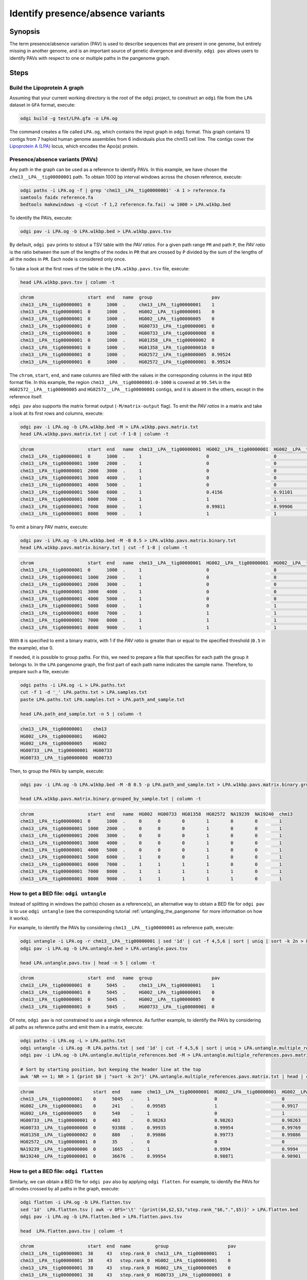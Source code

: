 .. _presence_absence_variants:

####################################
Identify presence/absence variants
####################################

========
Synopsis
========

The term presence/absence variation (PAV) is used to describe sequences that are present in one genome, but
entirely missing in another genome, and is an important source of genetic divergence and diversity. ``odgi pav`` allows
users to identify PAVs with respect to one or multiple paths in the pangenome graph.

=====
Steps
=====

-----------------------------
Build the Lipoprotein A graph
-----------------------------

Assuming that your current working directory is the root of the ``odgi`` project, to construct an ``odgi`` file from the
``LPA`` dataset in ``GFA`` format, execute:

.. code-block:: bash

    odgi build -g test/LPA.gfa -o LPA.og

The command creates a file called ``LPA.og``, which contains the input graph in ``odgi`` format. This graph contains
13 contigs from 7 haploid human genome assemblies from 6 individuals plus the chm13 cell line. The contigs cover the
`Lipoprotein A (LPA) <https://www.ensembl.org/Homo_sapiens/Gene/Summary?g=ENSG00000198670>`_ locus, which encodes the
Apo(a) protein.

-----------------------
Presence/absence variants (PAVs)
-----------------------

Any path in the graph can be used as a reference to identify PAVs. In this example, we have chosen the ``chm13__LPA__tig00000001``
path. To obtain 1000 bp interval windows across the chosen reference, execute:

.. code-block:: bash

    odgi paths -i LPA.og -f | grep 'chm13__LPA__tig00000001' -A 1 > reference.fa
    samtools faidx reference.fa
    bedtools makewindows -g <(cut -f 1,2 reference.fa.fai) -w 1000 > LPA.w1kbp.bed

To identify the PAVs, execute:

.. code-block:: bash

    odgi pav -i LPA.og -b LPA.w1kbp.bed > LPA.w1kbp.pavs.tsv

By default, ``odgi pav`` prints to stdout a TSV table with the `PAV ratios`.
For a given path range ``PR`` and path ``P``, the `PAV ratio` is the ratio between the sum of the lengths of the nodes
in ``PR`` that are crossed by ``P`` divided by the sum of the lengths of all the nodes in ``PR``.
Each node is considered only once.

To take a look at the first rows of the table in the ``LPA.w1kbp.pavs.tsv`` file, execute:

.. code-block:: bash

    head LPA.w1kbp.pavs.tsv | column -t

.. code-block:: none

    chrom                    start  end   name  group                      pav
    chm13__LPA__tig00000001  0      1000  .     chm13__LPA__tig00000001    1
    chm13__LPA__tig00000001  0      1000  .     HG002__LPA__tig00000001    0
    chm13__LPA__tig00000001  0      1000  .     HG002__LPA__tig00000005    0
    chm13__LPA__tig00000001  0      1000  .     HG00733__LPA__tig00000001  0
    chm13__LPA__tig00000001  0      1000  .     HG00733__LPA__tig00000008  0
    chm13__LPA__tig00000001  0      1000  .     HG01358__LPA__tig00000002  0
    chm13__LPA__tig00000001  0      1000  .     HG01358__LPA__tig00000010  0
    chm13__LPA__tig00000001  0      1000  .     HG02572__LPA__tig00000005  0.99524
    chm13__LPA__tig00000001  0      1000  .     HG02572__LPA__tig00000001  0.99524

The ``chrom``, ``start``, ``end``, and ``name`` columns are filled with the values in the corresponding columns in the
input ``BED`` format file. In this example, the region ``chm13__LPA__tig00000001:0-1000`` is covered at ``99.54%`` in the
``HG02572__LPA__tig00000005`` and ``HG02572__LPA__tig00000001`` contigs, and it is absent in the others, except in the
reference itself.

``odgi pav`` also supports the matrix format output (``-M/matrix-output`` flag).
To emit the `PAV ratios` in a matrix and take a look at its first rows and columns, execute:

.. code-block:: bash

    odgi pav -i LPA.og -b LPA.w1kbp.bed -M > LPA.w1kbp.pavs.matrix.txt
    head LPA.w1kbp.pavs.matrix.txt | cut -f 1-8 | column -t

.. code-block:: none

    chrom                    start  end   name  chm13__LPA__tig00000001  HG002__LPA__tig00000001  HG002__LPA__tig00000005  HG00733__LPA__tig00000001
    chm13__LPA__tig00000001  0      1000  .     1                        0                        0                        0
    chm13__LPA__tig00000001  1000   2000  .     1                        0                        0                        0
    chm13__LPA__tig00000001  2000   3000  .     1                        0                        0                        0
    chm13__LPA__tig00000001  3000   4000  .     1                        0                        0                        0
    chm13__LPA__tig00000001  4000   5000  .     1                        0                        0                        0
    chm13__LPA__tig00000001  5000   6000  .     1                        0.4156                   0.91101                  0.00091743
    chm13__LPA__tig00000001  6000   7000  .     1                        1                        1                        0.80339
    chm13__LPA__tig00000001  7000   8000  .     1                        0.99811                  0.99906                  0.98491
    chm13__LPA__tig00000001  8000   9000  .     1                        1                        1                        0.99466

To emit a binary PAV matrix, execute:

.. code-block:: bash

    odgi pav -i LPA.og -b LPA.w1kbp.bed -M -B 0.5 > LPA.w1kbp.pavs.matrix.binary.txt
    head LPA.w1kbp.pavs.matrix.binary.txt | cut -f 1-8 | column -t

.. code-block:: none

    chrom                    start  end   name  chm13__LPA__tig00000001  HG002__LPA__tig00000001  HG002__LPA__tig00000005  HG00733__LPA__tig00000001
    chm13__LPA__tig00000001  0      1000  .     1                        0                        0                        0
    chm13__LPA__tig00000001  1000   2000  .     1                        0                        0                        0
    chm13__LPA__tig00000001  2000   3000  .     1                        0                        0                        0
    chm13__LPA__tig00000001  3000   4000  .     1                        0                        0                        0
    chm13__LPA__tig00000001  4000   5000  .     1                        0                        0                        0
    chm13__LPA__tig00000001  5000   6000  .     1                        0                        1                        0
    chm13__LPA__tig00000001  6000   7000  .     1                        1                        1                        1
    chm13__LPA__tig00000001  7000   8000  .     1                        1                        1                        1
    chm13__LPA__tig00000001  8000   9000  .     1                        1                        1                        1

With ``B`` is specified to emit a binary matrix, with 1 if the `PAV ratio` is greater than or equal to the specified
threshold (``0.5`` in the example), else 0.

If needed, it is possible to group paths. For this, we need to prepare a file that specifies for each path the group it
belongs to. In the ``LPA`` pangenome graph, the first part of each path name indicates the sample name. Therefore, to
prepare such a file, execute:

.. code-block:: bash

    odgi paths -i LPA.og -L > LPA.paths.txt
    cut -f 1 -d '_' LPA.paths.txt > LPA.samples.txt
    paste LPA.paths.txt LPA.samples.txt > LPA.path_and_sample.txt

    head LPA.path_and_sample.txt -n 5 | column -t

.. code-block:: none

    chm13__LPA__tig00000001    chm13
    HG002__LPA__tig00000001    HG002
    HG002__LPA__tig00000005    HG002
    HG00733__LPA__tig00000001  HG00733
    HG00733__LPA__tig00000008  HG00733

Then, to group the PAVs by sample, execute:

.. code-block:: bash

    odgi pav -i LPA.og -b LPA.w1kbp.bed -M -B 0.5 -p LPA.path_and_sample.txt > LPA.w1kbp.pavs.matrix.binary.grouped_by_sample.txt

    head LPA.w1kbp.pavs.matrix.binary.grouped_by_sample.txt | column -t

.. code-block:: none

    chrom                    start  end   name  HG002  HG00733  HG01358  HG02572  NA19239  NA19240  chm13
    chm13__LPA__tig00000001  0      1000  .     0      0        0        1        0        0        1
    chm13__LPA__tig00000001  1000   2000  .     0      0        0        1        0        0        1
    chm13__LPA__tig00000001  2000   3000  .     0      0        0        1        0        0        1
    chm13__LPA__tig00000001  3000   4000  .     0      0        0        1        0        0        1
    chm13__LPA__tig00000001  4000   5000  .     0      0        0        1        0        0        1
    chm13__LPA__tig00000001  5000   6000  .     1      0        0        1        0        0        1
    chm13__LPA__tig00000001  6000   7000  .     1      1        1        1        0        0        1
    chm13__LPA__tig00000001  7000   8000  .     1      1        1        1        1        0        1
    chm13__LPA__tig00000001  8000   9000  .     1      1        1        1        1        0        1


-----------------------
How to get a BED file: ``odgi untangle``
-----------------------

Instead of splitting in windows the path(s) chosen as a reference(s), an alternative way to obtain a BED file for ``odgi pav``
is to use ``odgi untangle`` (see the corresponding tutorial :ref:`untangling_the_pangenome` for more information on how it works).

For example, to identify the PAVs by considering ``chm13__LPA__tig00000001`` as reference path, execute:

.. code-block:: bash

    odgi untangle -i LPA.og -r chm13__LPA__tig00000001 | sed '1d' | cut -f 4,5,6 | sort | uniq | sort -k 2n > LPA.untangle.bed
    odgi pav -i LPA.og -b LPA.untangle.bed > LPA.untangle.pavs.tsv

    head LPA.untangle.pavs.tsv | head -n 5 | column -t

.. code-block:: none

    chrom                    start  end   name  group                      pav
    chm13__LPA__tig00000001  0      5045  .     chm13__LPA__tig00000001    1
    chm13__LPA__tig00000001  0      5045  .     HG002__LPA__tig00000001    0
    chm13__LPA__tig00000001  0      5045  .     HG002__LPA__tig00000005    0
    chm13__LPA__tig00000001  0      5045  .     HG00733__LPA__tig00000001  0

Of note, ``odgi pav`` is not constrained to use a single reference. As further example, to identify the PAVs by considering
all paths as reference paths and emit them in a matrix, execute:

.. code-block:: bash

    odgi paths -i LPA.og -L > LPA.paths.txt
    odgi untangle -i LPA.og -R LPA.paths.txt | sed '1d' | cut -f 4,5,6 | sort | uniq > LPA.untangle.multiple_references.bed
    odgi pav -i LPA.og -b LPA.untangle.multiple_references.bed -M > LPA.untangle.multiple_references.pavs.matrix.txt

    # Sort by starting position, but keeping the header line at the top
    awk 'NR == 1; NR > 1 {print $0 | "sort -k 2n"}' LPA.untangle.multiple_references.pavs.matrix.txt | head | cut -f 1-8 | column -t

.. code-block:: none

    chrom                      start  end    name  chm13__LPA__tig00000001  HG002__LPA__tig00000001  HG002__LPA__tig00000005  HG00733__LPA__tig00000001
    chm13__LPA__tig00000001    0      5045   .     1                        0                        0                        0
    HG002__LPA__tig00000001    0      241    .     0.99585                  1                        0.9917                   0
    HG002__LPA__tig00000005    0      540    .     1                        0                        1                        0
    HG00733__LPA__tig00000001  0      403    .     0.98263                  0.98263                  0.98263                  1
    HG00733__LPA__tig00000008  0      93388  .     0.99935                  0.99954                  0.99769                  0.99908
    HG01358__LPA__tig00000002  0      880    .     0.99886                  0.99773                  0.99886                  0.98068
    HG02572__LPA__tig00000001  0      35     .     0                        0                        0                        0
    NA19239__LPA__tig00000006  0      1665   .     1                        0.9994                   0.9994                   0.99219
    NA19240__LPA__tig00000001  0      36676  .     0.99954                  0.98871                  0.98901                  0.98849


-----------------------
How to get a BED file: ``odgi flatten``
-----------------------

Similarly, we can obtain a BED file for ``odgi pav`` also by applying ``odgi flatten``. For example, to identify the PAVs
for all nodes crossed by all paths in the graph, execute:

.. code-block:: bash

    odgi flatten -i LPA.og -b LPA.flatten.tsv
    sed '1d'  LPA.flatten.tsv | awk -v OFS='\t' '{print($4,$2,$3,"step.rank_"$6,".",$5)}' > LPA.flatten.bed
    odgi pav -i LPA.og -b LPA.flatten.bed > LPA.flatten.pavs.tsv

    head  LPA.flatten.pavs.tsv | column -t

.. code-block:: none

    chrom                    start  end  name         group                      pav
    chm13__LPA__tig00000001  38     43   step.rank_0  chm13__LPA__tig00000001    1
    chm13__LPA__tig00000001  38     43   step.rank_0  HG002__LPA__tig00000001    0
    chm13__LPA__tig00000001  38     43   step.rank_0  HG002__LPA__tig00000005    0
    chm13__LPA__tig00000001  38     43   step.rank_0  HG00733__LPA__tig00000001  0
